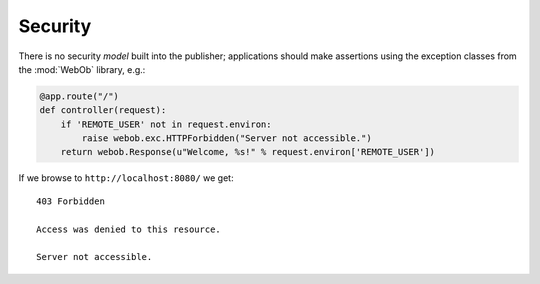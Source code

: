 Security
========

There is no security *model* built into the publisher; applications
should make assertions using the exception classes from the
:mod:`WebOb` library, e.g.:

.. invisible-code-block: python

  >>> import otto
  >>> import webob.exc
  >>> import wsgiref.simple_server
  >>> app = otto.Application()

.. code-block:: python

  @app.route("/")
  def controller(request):
      if 'REMOTE_USER' not in request.environ:
          raise webob.exc.HTTPForbidden("Server not accessible.")
      return webob.Response(u"Welcome, %s!" % request.environ['REMOTE_USER'])

.. invisible-code-block: python

  >>> wsgiref.simple_server.make_server('', 8080, app).serve_forever()

If we browse to ``http://localhost:8080/`` we get::

  403 Forbidden

  Access was denied to this resource.

  Server not accessible.

.. -> output

  >>> from otto.tests.mock.simple_server import assert_response
  >>> assert_response("/", app, output)

